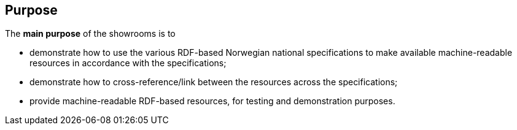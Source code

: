 == Purpose [[purpose]]


The *main purpose* of the showrooms is to

* demonstrate how to use the various RDF-based Norwegian national specifications to make available  machine-readable resources in accordance with the specifications; 
* demonstrate how to cross-reference/link between the resources across the specifications;
* provide machine-readable RDF-based resources, for testing and demonstration purposes. 
